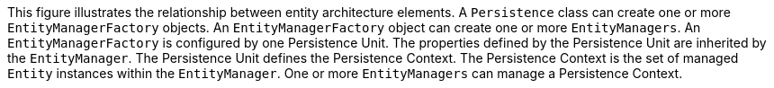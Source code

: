:nofooter:
This figure illustrates the relationship between entity architecture
elements. A `Persistence` class can create one or more
`EntityManagerFactory` objects. An `EntityManagerFactory` object can
create one or more `EntityManagers`. An `EntityManagerFactory` is
configured by one Persistence Unit. The properties defined by the
Persistence Unit are inherited by the `EntityManager`. The Persistence
Unit defines the Persistence Context. The Persistence Context is the set
of managed `Entity` instances within the `EntityManager`. One or more
`EntityManagers` can manage a Persistence Context.
